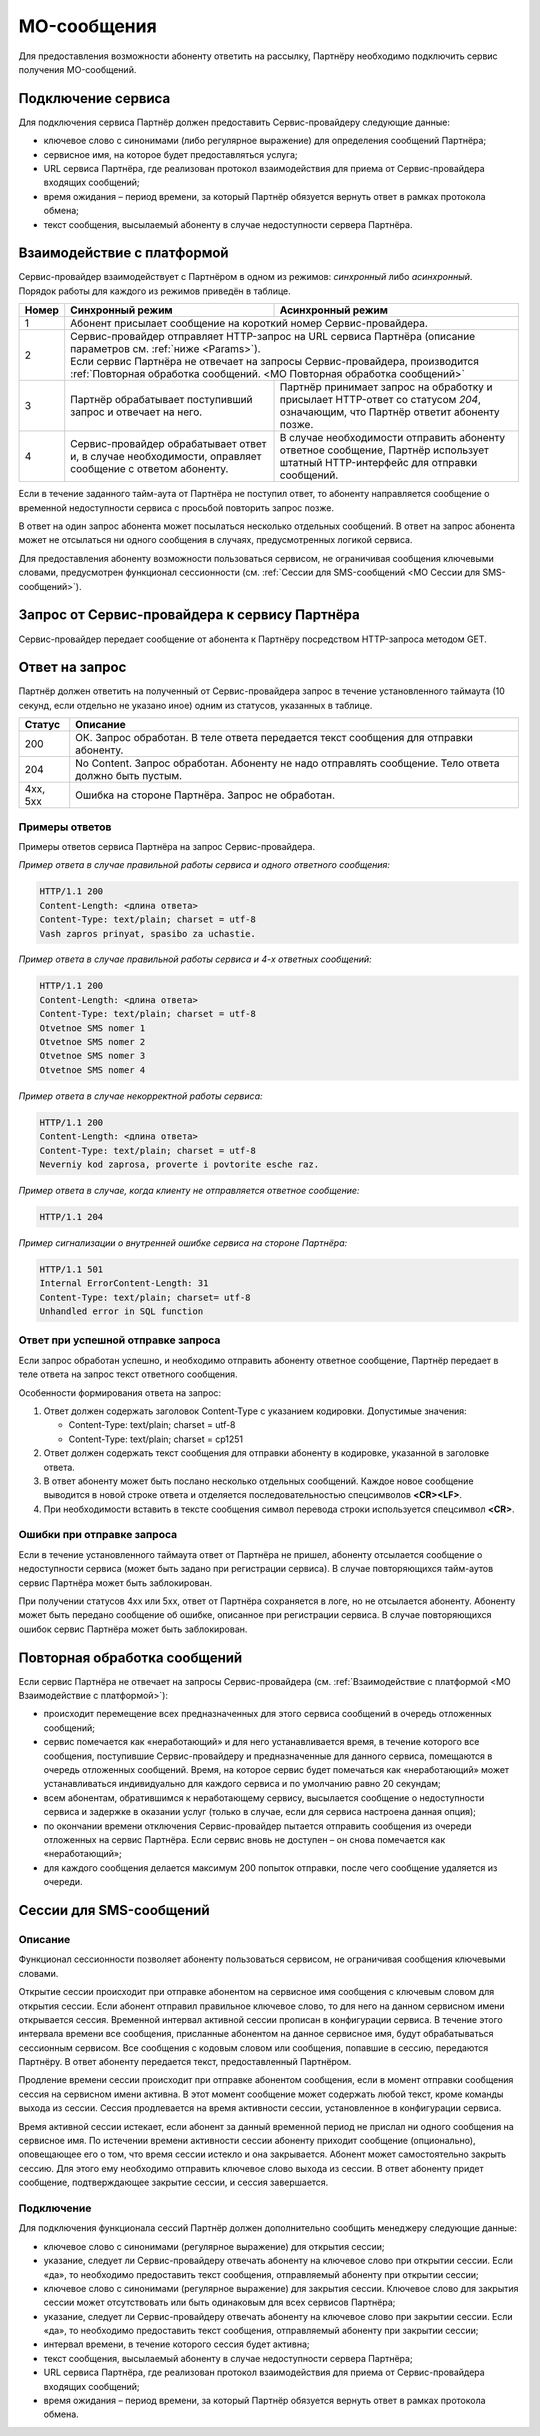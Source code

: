 MO-сообщения
================

Для предоставления возможности абоненту ответить на рассылку, Партнёру необходимо подключить сервис получения MO-сообщений.

Подключение сервиса
--------------------

Для подключения сервиса Партнёр должен предоставить Сервис-провайдеру следующие данные:

* ключевое слово с синонимами (либо регулярное выражение) для определения сообщений Партнёра;
* сервисное имя, на которое будет предоставляться услуга;
* URL сервиса Партнёра, где реализован протокол взаимодействия для приема от Сервис-провайдера входящих сообщений;
* время ожидания – период времени, за который Партнёр обязуется вернуть ответ в рамках протокола обмена;
* текст сообщения, высылаемый абоненту в случае недоступности сервера Партнёра.

.. _MO Взаимодействие с платформой:

Взаимодействие с платформой
----------------------------

| Сервис-провайдер взаимодействует с Партнёром в одном из режимов: *синхронный* либо *асинхронный*. 
| Порядок работы для каждого из режимов приведён в таблице.

+-------+-------------------------------------------------+-----------------------------------------------------------------------------+
| Номер | Синхронный режим                                | Асинхронный режим                                                           |
+=======+=================================================+=============================================================================+
| 1     | Абонент присылает сообщение на короткий номер Сервис-провайдера.                                                              |
+-------+-------------------------------------------------+-----------------------------------------------------------------------------+
| 2     | | Сервис-провайдер отправляет HTTP-запрос на URL сервиса Партнёра (описание параметров см. :ref:`ниже <Params>`).             | 
|       | | Если сервис Партнёра не отвечает на запросы Сервис-провайдера, производится :ref:`Повторная обработка сообщений.            |
|       |   <MO Повторная обработка сообщений>`                                                                                         |
+-------+-------------------------------------------------+-----------------------------------------------------------------------------+
| 3     | Партнёр обрабатывает поступивший запрос и       | Партнёр принимает запрос на обработку и присылает HTTP-ответ со             |
|       | отвечает на него.                               | статусом *204*, означающим, что Партнёр ответит абоненту позже.             |
+-------+-------------------------------------------------+-----------------------------------------------------------------------------+
| 4     | Сервис-провайдер обрабатывает ответ и, в        | В случае необходимости отправить абоненту ответное сообщение,               |
|       | случае необходимости, оправляет сообщение c     | Партнёр использует штатный HTTP-интерфейс для отправки сообщений.           |
|       | ответом абоненту.                               |                                                                             |
+-------+-------------------------------------------------+-----------------------------------------------------------------------------+

Если в течение заданного тайм-аута от Партнёра не поступил ответ, то абоненту направляется сообщение о временной недоступности сервиса с просьбой повторить запрос позже.

В ответ на один запрос абонента может посылаться несколько отдельных сообщений. В ответ на запрос абонента может не отсылаться ни одного сообщения в случаях, предусмотренных логикой сервиса.

Для предоставления абоненту возможности пользоваться сервисом, не ограничивая сообщения ключевыми словами, предусмотрен функционал сессионности (см. :ref:`Сессии для SMS-сообщений <MO Сессии для SMS-сообщений>`).


Запрос от Сервис-провайдера к сервису Партнёра
------------------------------------------------

Сервис-провайдер передает сообщение от абонента к Партнёру посредством HTTP-запроса методом GET.

.. _Params:

.. tabs::

    .. tab:: Пример GET-запроса

        .. code-block:: 

               {
                  http://partner.ru/service?clientId=79161234567&message=testText&connectorId=50&serviceId=login&receivedDate=2009-10-02%2012:00:00&shortNumber=0000
               }


    .. tab:: Описание параметров
      
         .. note:: Обязательные параметры выделены в таблице **жирным** шрифтом.

         +-----------------------+-----------------------------+----------------------------------------------------+
         | Параметр              | Тип                         | Описание                                           |
         +=======================+=============================+====================================================+
         | **clientId**          | String                      | Номер телефона абонента                            |
         +-----------------------+-----------------------------+----------------------------------------------------+
         | **message**           | String                      | Текст, присланный абонентом, в кодировке UTF-8.    |
         |                       |                             | Предварительно из текста может быть удален префикс |
         |                       |                             | сервиса (шаблон), к которому относится сообщение.  |
         +-----------------------+-----------------------------+----------------------------------------------------+
         | **connectorId**       | integer                     | Код оператора, через SMS-центр которого            |
         |                       |                             | получено сообщение от абонента.                    |
         +-----------------------+-----------------------------+----------------------------------------------------+
         | **serviceId**         | string                      | Идентификатор сервиса Партнёра,                    | 
         |                       |                             | для которого предназначено сообщение.              |
         +-----------------------+-----------------------------+----------------------------------------------------+
         | **receivedDate**      | string                      | Дата и время получения сообщения                   |
         |                       |                             | Сервис-провайдером. Формат: “YYYY-MM-DD HH:MM:SS”. |
         +-----------------------+-----------------------------+----------------------------------------------------+
         | **shortNumber**       | string                      | Сервисное имя, на которое абонент послал сообщение.|
         +-----------------------+-----------------------------+----------------------------------------------------+
         | **mtSent**            | integer                     | Значением параметра является количество сообщений, |
         |                       |                             | накопившихся в очереди "Отложенные" за время       |
         |                       |                             | неработоспособности сервиса Партнёра               |
         |                       |                             | (см. :ref:`Повторная обработка сообщений.          |
         |                       |                             | <MO Повторная обработка сообщений>`)               |
         +-----------------------+-----------------------------+----------------------------------------------------+
         | **messageId**         | string                      | Уникальный идентификатор сообщения.                |
         +-----------------------+-----------------------------+----------------------------------------------------+
         | **clientPhone**       | string                      | Номер телефона абонента. Может быть замаскирован,  |
         |                       |                             | то есть передаются не все цифры номера, а,         |
         |                       |                             | например, последние четыре.                        |
         |                       |                             |                                                    |
         |                       |                             | .. note:: Маскирование номера настраивается по     |
         |                       |                             |      договоренности с Сервис-провайдером.          |
         |                       |                             |                                                    |
         |                       |                             | Данный параметр в некоторых случаях дублирует      |
         |                       |                             | параметр **clientId** и является                   |
         |                       |                             | дополнительным.                                    |
         +-----------------------+-----------------------------+----------------------------------------------------+
         | **sum_sms**           | integer                     | Количество частей во входящем сообщении.           |
         |                       |                             | Может использоваться Партнёром для ведения         |
         |                       |                             | собственной статистики биллинга.                   |
         +-----------------------+-----------------------------+----------------------------------------------------+
         | hash                  | string                      | Кодированная подпись (хэш). Дает Партнёру          |
         |                       |                             | возможность проверить, что запрос действительно    |
         |                       |                             | передан Сервис-провайдером.                        |
         |                       |                             |                                                    |
         |                       |                             | Значение вычисляется по строке, собираемой из      |
         |                       |                             | параметров *clientId*, *message* и                 |
         |                       |                             | *messageId*, составленных подряд вместе в          |
         |                       |                             | указанном порядке.                                 |
         |                       |                             | При формировании строки берутся исходные           | 
         |                       |                             | (необработанные) параметры запроса – полный        |
         |                       |                             | телефон, сходное сообщение и его идентификатор.    |
         |                       |                             |                                                    |
         |                       |                             | Параметр хэша вычисляется по алгоритму HMACSHA256, |
         |                       |                             | затем полученные двоичные данные кодируются в      |
         |                       |                             | строку Base64, которая обрабатывается как обычный  |
         |                       |                             | параметр URL.                                      |
         |                       |                             |                                                    |
         |                       |                             | Ключ для генерации хэша Партнёру выдает            |
         |                       |                             | Сервис-провайдер. Во всех преобразованиях строк    |
         |                       |                             | используется кодировка UTF-8.                      |
         |                       |                             |                                                    |
         |                       |                             | .. note:: Данный функционал недоступен по          |
         |                       |                             |         умолчанию. Для его подключения обратитесь  |
         |                       |                             |         к своему курирующему менеджеру.            |
         +-----------------------+-----------------------------+----------------------------------------------------+
         | timestamp             | long                        | Количество секунд, прошедших с эпохи               |
         |                       |                             | 1970-01-01T00: 00: 00Z. Значение используется      |
         |                       |                             | для вычисления параметра *token* и возвращается    |
         |                       |                             | с ним вместе.                                      |
         +-----------------------+-----------------------------+----------------------------------------------------+
         | token                 | string                      | Токен, вычисляемый из значений *timestamp*,        |
         |                       |                             | *clientId* и секретного параметра *salt*,          |
         |                       |                             | с использованием алгоритма MD5.                    |
         |                       |                             |                                                    |
         |                       |                             | Может использоваться для проверки запроса на       |
         |                       |                             | достоверность.                                     | 
         |                       |                             |                                                    |
         |                       |                             | .. note:: Данный функционал недоступен по          |
         |                       |                             |        умолчанию. Для его подключения обратитесь   |
         |                       |                             |        к своему курирующему менеджеру.             |
         +-----------------------+-----------------------------+----------------------------------------------------+


.. _MO Ответ на запрос:

Ответ на запрос
----------------------

Партнёр должен ответить на полученный от Сервис-провайдера запрос в течение установленного таймаута (10 секунд, если отдельно не указано иное) одним из статусов, указанных в таблице.

+-------------+-----------------------------------------------------------------------------------------------------+
| Статус      | Описание                                                                                            |
+=============+=====================================================================================================+
| 200         | ОК. Запрос обработан. В теле ответа передается текст сообщения для отправки абоненту.               |
+-------------+-----------------------------------------------------------------------------------------------------+
| 204         | No Content. Запрос обработан. Абоненту не надо отправлять сообщение. Тело ответа должно быть пустым.|
+-------------+-----------------------------------------------------------------------------------------------------+
| 4хх, 5хх    | Ошибка на стороне Партнёра. Запрос не обработан.                                                    |
+-------------+-----------------------------------------------------------------------------------------------------+

Примеры ответов
~~~~~~~~~~~~~~~~~~~

Примеры ответов сервиса Партнёра на запрос Сервис-провайдера.

*Пример ответа в случае правильной работы сервиса и одного ответного сообщения:*

.. code-block::

   HTTP/1.1 200
   Content-Length: <длина ответа>
   Content-Type: text/plain; charset = utf-8
   Vash zapros prinyat, spasibo za uchastie.

*Пример ответа в случае правильной работы сервиса и 4-х ответных сообщений:*

.. code-block::

   HTTP/1.1 200
   Content-Length: <длина ответа>
   Content-Type: text/plain; charset = utf-8
   Otvetnoe SMS nomer 1
   Otvetnoe SMS nomer 2
   Otvetnoe SMS nomer 3
   Otvetnoe SMS nomer 4

*Пример ответа в случае некорректной работы сервиса:*

.. code-block::

   HTTP/1.1 200
   Content-Length: <длина ответа>
   Content-Type: text/plain; charset = utf-8
   Neverniy kod zaprosa, proverte i povtorite esche raz.

*Пример ответа в случае, когда клиенту не отправляется ответное сообщение:*

.. code-block::

   HTTP/1.1 204

*Пример сигнализации о внутренней ошибке сервиса на стороне Партнёра:*

.. code-block::

   HTTP/1.1 501
   Internal ErrorContent-Length: 31
   Content-Type: text/plain; charset= utf-8
   Unhandled error in SQL function


..
   +-----------------------------------------------------+------------------------------------------------------------------+
   | Наименование                                        | Ответ на запрос                                                  |
   +=====================================================+==================================================================+
   | Пример ответа в случае правильной работы сервиса    | | HTTP/1.1 200                                                   |
   | и одного ответного сообщения                        | | Content-Length: <длина ответа>                                 |
   |                                                     | | Content-Type: text/plain; charset = utf-8                      |
   |                                                     |                                                                  |
   |                                                     | | Vash zapros prinyat, spasibo za uchastie.                      |
   +-----------------------------------------------------+------------------------------------------------------------------+
   | Пример ответа в случае правильной работы сервиса и  | | HTTP/1.1 200                                                   |
   | 4-х ответных сообщений                              | | Content-Length: <длина ответа>                                 |
   |                                                     | | Content-Type: text/plain; charset = utf-8                      |
   |                                                     |                                                                  |
   |                                                     | | Otvetnoe SMS nomer 1                                           |
   |                                                     | | Otvetnoe SMS nomer 2                                           |
   |                                                     | | Otvetnoe SMS nomer 3                                           |
   |                                                     | | Otvetnoe SMS nomer 4                                           |
   +-----------------------------------------------------+------------------------------------------------------------------+
   | Пример ответа в случае некорректной работы сервиса  | | HTTP/1.1 200                                                   |
   |                                                     | | Content-Length: <длина ответа>                                 |
   |                                                     | | Content-Type: text/plain; charset = utf-8                      |
   |                                                     |                                                                  |
   |                                                     | | Neverniy kod zaprosa, proverte i povtorite esche raz.          |
   +-----------------------------------------------------+------------------------------------------------------------------+
   | Пример ответа в случае, когда клиенту не            | HTTP/1.1 204                                                     |
   | отправляется ответное сообщение                     |                                                                  |
   +-----------------------------------------------------+------------------------------------------------------------------+
   | Пример сигнализации о внутренней ошибке сервиса на  | | HTTP/1.1 501                                                   |
   | стороне Партнёра.                                   | | Internal ErrorContent-Length: 31                               |
   |                                                     | | Content-Type: text/plain; charset= utf-8                       |
   |                                                     |                                                                  |
   |                                                     | | Unhandled error in SQL function                                |
   +-----------------------------------------------------+------------------------------------------------------------------+


Ответ при успешной отправке запроса
~~~~~~~~~~~~~~~~~~~~~~~~~~~~~~~~~~~~

Если запрос обработан успешно, и необходимо отправить абоненту ответное сообщение, Партнёр передает в теле ответа на запрос текст ответного сообщения.

Особенности формирования ответа на запрос:

1. Ответ должен содержать заголовок Content-Type с указанием кодировки. Допустимые значения:

   * Content-Type: text/plain; charset = utf-8
   * Content-Type: text/plain; charset = cp1251

2. Ответ должен содержать текст сообщения для отправки абоненту в кодировке, указанной в заголовке ответа.
3. В ответ абоненту может быть послано несколько отдельных сообщений. Каждое новое сообщение выводится в новой строке ответа и отделяется последовательностью спецсимволов **<CR><LF>**.
4. При необходимости вставить в тексте сообщения символ перевода строки используется спецсимвол **<CR>**.



Ошибки при отправке запроса
~~~~~~~~~~~~~~~~~~~~~~~~~~~~~~~~

Если в течение установленного таймаута ответ от Партнёра не пришел, абоненту отсылается сообщение о недоступности сервиса (может быть задано при регистрации сервиса). В случае повторяющихся тайм-аутов сервис Партнёра может быть заблокирован.

При получении статусов 4хх или 5хх, ответ от Партнёра сохраняется в логе, но не отсылается абоненту. Абоненту может быть передано сообщение об ошибке, описанное при регистрации сервиса. В случае повторяющихся ошибок сервис Партнёра может быть заблокирован.



.. _MO Повторная обработка сообщений:

Повторная обработка сообщений
-------------------------------

Если сервис Партнёра не отвечает на запросы Сервис-провайдера (см. :ref:`Взаимодействие с платформой <MO Взаимодействие с платформой>`):

* происходит перемещение всех предназначенных для этого сервиса сообщений в очередь отложенных сообщений;
* сервис помечается как «неработающий» и для него устанавливается время, в течение которого все сообщения, поступившие Сервис-провайдеру и предназначенные для данного сервиса, помещаются в очередь отложенных сообщений. Время, на которое сервис будет помечаться как «неработающий» может устанавливаться индивидуально для каждого сервиса и по умолчанию равно 20 секундам;
* всем абонентам, обратившимся к неработающему сервису, высылается сообщение о недоступности сервиса и задержке в оказании услуг (только в случае, если для сервиса настроена данная опция);
* по окончании времени отключения Сервис-провайдер пытается отправить сообщения из очереди отложенных на сервис Партнёра. Если сервис вновь не доступен – он снова помечается как «неработающий»;
* для каждого сообщения делается максимум 200 попыток отправки, после чего сообщение удаляется из очереди.



.. _MO Сессии для SMS-сообщений:

Сессии для SMS-сообщений
----------------------------

Описание
~~~~~~~~~~~~~

Функционал сессионности позволяет абоненту пользоваться сервисом, не ограничивая сообщения ключевыми словами.

Открытие сессии происходит при отправке абонентом на сервисное имя сообщения с ключевым словом для открытия сессии. Если абонент отправил правильное ключевое слово, то для него на данном сервисном имени открывается сессия. Временной интервал активной сессии прописан в конфигурации сервиса. В течение этого интервала времени все сообщения, присланные абонентом на данное сервисное имя, будут обрабатываться сессионным сервисом. Все сообщения с кодовым словом или сообщения, попавшие в сессию, передаются Партнёру. В ответ абоненту передается текст, предоставленный Партнёром.

Продление времени сессии происходит при отправке абонентом сообщения, если в момент отправки сообщения сессия на сервисном имени активна. В этот момент сообщение может содержать любой текст, кроме команды выхода из сессии. Сессия продлевается на время активности сессии, установленное в конфигурации сервиса.

Время активной сессии истекает, если абонент за данный временной период не прислал ни одного сообщения на сервисное имя. По истечении времени активности сессии абоненту приходит сообщение (опционально), оповещающее его о том, что время сессии истекло и она закрывается. Абонент может самостоятельно закрыть сессию. Для этого ему необходимо отправить ключевое слово выхода из сессии. В ответ абоненту придет сообщение, подтверждающее закрытие сессии, и сессия завершается.

Подключение
~~~~~~~~~~~~~

Для подключения функционала сессий Партнёр должен дополнительно сообщить менеджеру следующие данные:

* ключевое слово с синонимами (регулярное выражение) для открытия сессии;
* указание, следует ли Сервис-провайдеру отвечать абоненту на ключевое слово при открытии сессии. Если «да», то необходимо предоставить текст сообщения, отправляемый абоненту при открытии сессии;
* ключевое слово с синонимами (регулярное выражение) для закрытия сессии. Ключевое слово для закрытия сессии может отсутствовать или быть одинаковым для всех сервисов Партнёра;
* указание, следует ли Сервис-провайдеру отвечать абоненту на ключевое слово при закрытии сессии. Если «да», то необходимо предоставить текст сообщения, отправляемый абоненту при закрытии сессии;
* интервал времени, в течение которого сессия будет активна;
* текст сообщения, высылаемый абоненту в случае недоступности сервера Партнёра;
* URL сервиса Партнёра, где реализован протокол взаимодействия для приема от Сервис-провайдера входящих сообщений;
* время ожидания – период времени, за который Партнёр обязуется вернуть ответ в рамках протокола обмена.


